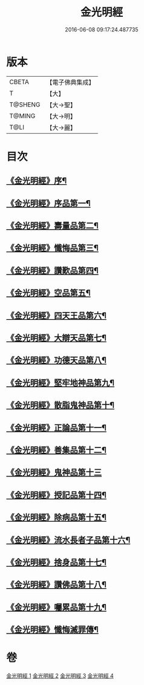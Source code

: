 #+TITLE: 金光明經 
#+DATE: 2016-06-08 09:17:24.487735

* 版本
 |     CBETA|【電子佛典集成】|
 |         T|【大】     |
 |   T@SHENG|【大→聖】   |
 |    T@MING|【大→明】   |
 |      T@LI|【大→麗】   |

* 目次
** [[file:KR6i0301_001.txt::001-0335a3][《金光明經》序¶]]
** [[file:KR6i0301_001.txt::001-0335b6][《金光明經》序品第一¶]]
** [[file:KR6i0301_001.txt::001-0335c17][《金光明經》壽量品第二¶]]
** [[file:KR6i0301_001.txt::001-0336b11][《金光明經》懺悔品第三¶]]
** [[file:KR6i0301_001.txt::001-0339a8][《金光明經》讚歎品第四¶]]
** [[file:KR6i0301_001.txt::001-0340a8][《金光明經》空品第五¶]]
** [[file:KR6i0301_002.txt::002-0340c16][《金光明經》四天王品第六¶]]
** [[file:KR6i0301_002.txt::002-0344c21][《金光明經》大辯天品第七¶]]
** [[file:KR6i0301_002.txt::002-0345a5][《金光明經》功德天品第八¶]]
** [[file:KR6i0301_002.txt::002-0345c8][《金光明經》堅牢地神品第九¶]]
** [[file:KR6i0301_003.txt::003-0346b15][《金光明經》散脂鬼神品第十¶]]
** [[file:KR6i0301_003.txt::003-0346c24][《金光明經》正論品第十一¶]]
** [[file:KR6i0301_003.txt::003-0348a28][《金光明經》善集品第十二¶]]
** [[file:KR6i0301_003.txt::003-0349a29][《金光明經》鬼神品第十三]]
** [[file:KR6i0301_003.txt::003-0351a2][《金光明經》授記品第十四¶]]
** [[file:KR6i0301_003.txt::003-0351b24][《金光明經》除病品第十五¶]]
** [[file:KR6i0301_004.txt::004-0352b15][《金光明經》流水長者子品第十六¶]]
** [[file:KR6i0301_004.txt::004-0353c22][《金光明經》捨身品第十七¶]]
** [[file:KR6i0301_004.txt::004-0356c23][《金光明經》讚佛品第十八¶]]
** [[file:KR6i0301_004.txt::004-0358a3][《金光明經》囑累品第十九¶]]
** [[file:KR6i0301_004.txt::004-0358b2][《金光明經》懺悔滅罪傳¶]]

* 卷
[[file:KR6i0301_001.txt][金光明經 1]]
[[file:KR6i0301_002.txt][金光明經 2]]
[[file:KR6i0301_003.txt][金光明經 3]]
[[file:KR6i0301_004.txt][金光明經 4]]


